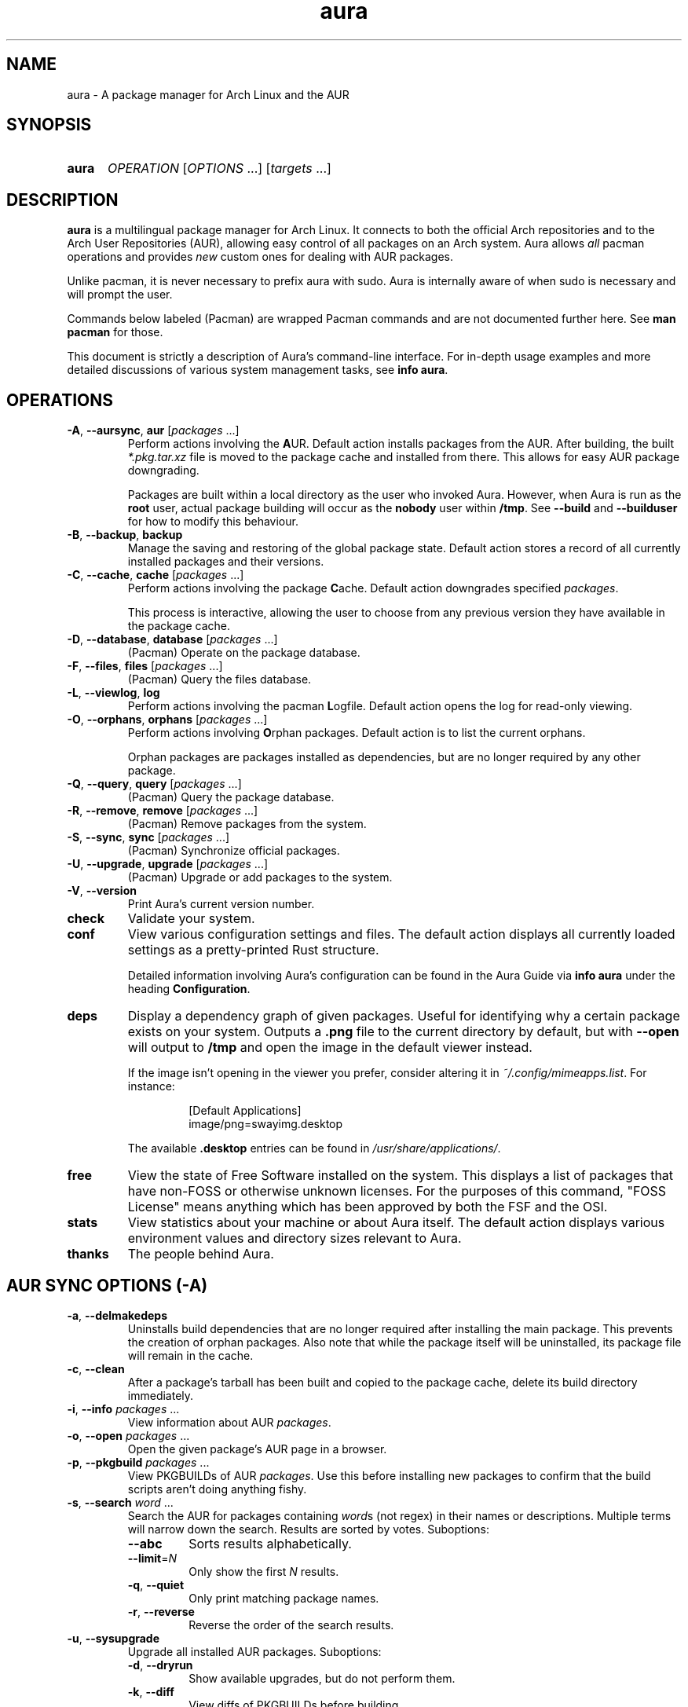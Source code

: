 '\" t
.\" Man page for `aura`
.\" Written by Colin Woodbury <colin@fosskers.ca>
.
.TH aura 8 "2024 July" "Aura" "Aura"
.
.de SAMPLE      \" Indented example - on its own paragraph.
.  P
.  RS
.  EX
..
.de ESAMPLE     \" End of Indented example.
.  EE
.  RE
..
.de RSAMPLE     \" Relative sample - even more indented example.
.  RS
.  SAMPLE
..
.de ERSAMPLE    \" End of Relative sample.
.  ESAMPLE
.  RE
..
.
.ds ellipsis \&.\|.\|.\&
.\" Format repeatable parameter (1 or more) with ellipsis.
.ds multi                 \fI\\$1\fP\fR\\ \\*[ellipsis]\fP
.\" Format optional repeatable parameter (0 or more)
.\" with ellipsis and square brackets.
.ds multi-optional \fR[\fP\fI\\$1\fP\fR\\ \\*[ellipsis]]\fP
.ds packages          \\*[multi          packages]
.ds packages-optional \\*[multi-optional packages]
.
.SH NAME
.
aura \- A package manager for Arch Linux and the AUR
.
.SH SYNOPSIS
.
.SY aura
.I OPERATION
\*[multi-optional OPTIONS]
\*[multi-optional targets]
.YS
.
.SH DESCRIPTION
.
.B aura
is a multilingual package manager for Arch Linux.
.
It connects to both the official Arch repositories and to the
Arch User Repositories (AUR),
allowing easy control of all packages on an Arch system.
.
Aura allows
.I all
pacman operations and provides
.I new
custom ones for dealing with AUR packages.
.
.P
Unlike pacman, it is never necessary to prefix aura with sudo. Aura is
internally aware of when sudo is necessary and will prompt the user.
.
.P
Commands below labeled (Pacman) are wrapped Pacman commands and are not
documented further here. See \fBman pacman\fR for those.
.
.P
This document is strictly a description of Aura's command-line interface. For
in-depth usage examples and more detailed discussions of various system
management tasks, see \fBinfo aura\fR.
.
.SH OPERATIONS
.
.TP
.BR \-A ", " \-\-aursync ", " aur " \*[packages-optional]"
.
Perform actions involving the
.BR A UR.
.
Default action installs packages from the AUR.
.
After building, the built
.I *.pkg.tar.xz
file is moved to the package cache and installed from there.
.
This allows for easy AUR package downgrading.
.
.IP
Packages are built within a local directory as the user who invoked Aura.
However, when Aura is run as the \fBroot\fR user, actual package building will
occur as the \fBnobody\fR user within \fB/tmp\fR. See \fB\-\-build\fR and
\fB\-\-builduser\fR for how to modify this behaviour.
.
.TP
.BR -B ", " \-\-backup ", " backup
.
Manage the saving and restoring of the global package state.
.
Default action stores a record of all currently installed packages and their
versions.
.
.TP
.BR -C ", " \-\-cache ", " cache " \*[packages-optional]"
.
Perform actions involving the package
.BR C ache.
.
Default action downgrades specified
.IR packages .
.
.IP
This process is interactive, allowing the user to choose from any previous
version they have available in the package cache.
.
.TP
.BR -D ", " \-\-database ", " database " \*[packages-optional]"
.
(Pacman) Operate on the package database.
.
.TP
.BR \-F ", " \-\-files ", " files " \*[packages-optional]"
.
(Pacman) Query the files database.
.
.TP
.BR \-L ", " \-\-viewlog ", " log
.
Perform actions involving the pacman
.BR L ogfile.
.
Default action opens the log for read-only viewing.
.
.TP
.BR \-O ", " \-\-orphans ", " orphans " \*[packages-optional]"
.
Perform actions involving
.BR O rphan
packages.
.
Default action is to list the current orphans.
.
.IP
Orphan packages are packages installed as dependencies,
but are no longer required by any other package.
.
.TP
.BR \-Q ", " \-\-query ", " query " \*[packages-optional]"
.
(Pacman) Query the package database.
.
.TP
.BR \-R ", " \-\-remove ", " remove " \*[packages-optional]"
.
(Pacman) Remove packages from the system.
.
.TP
.BR \-S ", " \-\-sync ", " sync " \*[packages-optional]"
.
(Pacman) Synchronize official packages.
.
.TP
.BR \-U ", " \-\-upgrade ", " upgrade " \*[packages-optional]"
.
(Pacman) Upgrade or add packages to the system.
.
.TP
.BR \-V ", " \-\-version
.
Print Aura's current version number.
.
.TP
.BR check
.
Validate your system.
.
.TP
.BR conf
.
View various configuration settings and files. The default action displays all
currently loaded settings as a pretty-printed Rust structure.
.
.IP
Detailed information involving Aura's configuration can be found in the Aura
Guide via \fBinfo aura\fR under the heading \fBConfiguration\fR.
.
.TP
.BR deps
.
Display a dependency graph of given packages. Useful for identifying why a
certain package exists on your system. Outputs a \fB.png\fR file to the current
directory by default, but with \fB\-\-open\fR will output to \fB/tmp\fR and open
the image in the default viewer instead.
.
.IP
If the image isn't opening in the viewer you prefer, consider altering it in
\fI~/.config/mimeapps.list\fR. For instance:
.
.RSAMPLE
[Default Applications]
image/png=swayimg.desktop
.ERSAMPLE
.
.IP
The available \fB.desktop\fR entries can be found in \fI/usr/share/applications/\fR.
.
.TP
.BR free
.
View the state of Free Software installed on the system. This displays a list of
packages that have non-FOSS or otherwise unknown licenses. For the purposes of
this command, "FOSS License" means anything which has been approved by both the
FSF and the OSI.
.
.TP
.BR stats
.
View statistics about your machine or about Aura itself. The default action
displays various environment values and directory sizes relevant to Aura.
.
.TP
.BR thanks
.
The people behind Aura.
.
.SH AUR SYNC OPTIONS (\fR\-A\fP)
.
.TP
.BR \-a ", " \-\-delmakedeps
.
Uninstalls build dependencies that are no longer required after installing the
main package.
.
This prevents the creation of orphan packages.
.
Also note that while the package itself will be uninstalled,
its package file will remain in the cache.
.
.TP
.BR \-c ", " \-\-clean
.
After a package's tarball has been built and copied to the package cache,
delete its build directory immediately.
.
.TP
.BR \-i ", " \-\-info " \*[packages]"
.
View information about AUR
.IR packages .
.
.TP
.BR \-o ", " \-\-open " \*[packages]"
.
Open the given package's AUR page in a browser.
.
.TP
.BR \-p ", " \-\-pkgbuild " \*[packages]"
.
View PKGBUILDs of AUR
.IR packages .
.
Use this before installing new packages to confirm that the build scripts
aren't doing anything fishy.
.
.TP
.BR \-s ", " \-\-search " \*[multi word]"
.
Search the AUR for packages containing
.IR word s
(not regex) in their names or descriptions.
.
Multiple terms will narrow down the search.
.
Results are sorted by votes.
.
Suboptions:
.
.RS
.
.  TP
.  B \-\-abc
.
Sorts results alphabetically.
.
.  TP
.  BR \-\-limit =\fIN\fR
.
Only show the first
.I N
results.
.
.  TP
.  BR \-q ", " \-\-quiet
.
Only print matching package names.
.
.  TP
.  BR \-r ", " \-\-reverse
.
Reverse the order of the search results.
.
.RE
.
.TP
.BR \-u ", " \-\-sysupgrade
.
Upgrade all installed AUR packages.
.
Suboptions:
.
.RS
.
.  TP
.  BR \-d ", " \-\-dryrun
.
Show available upgrades, but do not perform them.
.
.  TP
.  BR \-k ", " \-\-diff
.
View diffs of PKGBUILDs before building.
.
.  TP
.  BR \-\-ignore \ \fIpackage\fR
.
Don't consider a given package for upgrades. Can be passed more than once. See also the \fBignores\fR list in Aura's configuration to ensure that certain packages are never upgraded.
.
.  TP
.  BR \-\-git
.
Rebuild all git/svn/hg/etc. packages as well.
.
.RE
.
.TP
.BR \-v ", " \-\-provides \ \fIpackage\fR
.
Search the AUR for packages that "provide" some package identity. The same
suboptions available for \fI\-s\fR also apply here. Example:
.
.RSAMPLE
aura -Av gcc
.ERSAMPLE
.
.IP
This would yield a list of packages that "are" gcc for the purposes of
dependency resolution.
.
.TP
.BR \-w ", " \-\-clone " \*[packages]"
.
Clone the repository of the given package(s).
.
.
.TP
.BR \-y ", " \-\-refresh
.
Pull the latest changes for every local copy of an AUR package.
.
.TP
.B \-\-asdeps
.
Give installed packages the "non-explicit" status.
.
.TP
.BI \-\-build " path"
.
Specify build
.I path
when building AUR packages.
.
.TP
.BI \-\-builduser " user"
.
Specify the
.I user
to build packages as.
.
This can be useful when logged in as root and a build user is available.
.
.TP
.B \-\-hotedit
.
Before building, prompt the user if they wish to view/edit the
.IR PKGBUILD ,
as well as any
.IR .install " or " .patch
files.
.
However, research into packages (and by extension, their PKGBUILDs) should be
done by the user before any building occurs.
.
Please use
.BR \-Ai " and " \-Ap
for this,
as they will be much faster at presenting information than searching the AUR
website manually.
.
.TP
.B \-\-nocheck
.
(Makepkg) Do not consider checkdeps when resolving dependencies, nor run the
check() function of the PKGBUILD.
.
.TP
.B \-\-shellcheck
.
Run shellcheck on PKGBUILDs before building.
.
.TP
.B \-\-skipdepcheck
.
Perform no dependency solving.
.
Consider this when using
.B \-\-hotedit
to avoid building annoying dependencies that aren't necessary for your special
use-case.
.
.TP
.B \-\-skipinteg
.
(Makepkg) Do not perform any verification checks on source files.
.
.TP
.B \-\-skippgpcheck
.
(Makepkg) Do not verify associated PGP signatures.
.
.SH GLOBAL PACKAGE STATE OPTIONS (\fR\-B\fP)
.
.TP
.BR \-c ", " \-\-clean \c
.I " states-to-retain "
.
Retains a given number of the most recently saved package states and removes the
rest.
.
.TP
.BR \-l ", " \-\-list
.
Show all saved package state filenames.
.
.TP
.BR \-r ", " \-\-restore
.
Restores a record kept with
.BR \-B .
.
Attempts to downgrade any packages that were upgraded since the chosen save.
.
Will remove any that weren't installed at the time.
.
.SH PACKAGE CACHE OPTIONS (\fR\-C\fP)
.
.TP
.BR \-b ", " \-\-backup \c
.I " path "
.
Backup the package cache to a given directory.
.
The given directory must already exist.
.
During copying, progress will be shown.
.
If the copy takes too long,
you may want to reduce the number of older versions of each package by using
.BR \-Cc .
.
.TP
.BR \-c ", " \-\-clean \c
.I " versions-to-retain "
.
Retains a given number of package versions for each package,
and deletes the rest from the package cache.
.
Count is made from the most recent version, so using:
.
.RSAMPLE
aura -Cc 3
.ERSAMPLE
.
.IP
would save the three most recent versions of each package file.
.
Giving the number 0 as an argument is identical to
.BR \-Scc .
.
.TP
.BR \-i ", " \-\-info " \*[packages]"
.
Look up specific packages for into on their cache entries.
.
.TP
.BR \-l ", " \-\-list
.
Print the contents of the package cache.
.TP
.BR \-m ", " \-\-missing
.
Display packages that don't have a tarball in the cache.
.
.TP
.BR \-n ", " \-\-notsaved
.
Delete tarballs which are not saved in any package record (a la
.BR \-B ).
.
.TP
.BR \-s ", " \-\-search \c
.I " term "
.
Search the package cache via a verbatim search term.
.
.TP
.BR \-t ", " \-\-invalid
.
Delete invalid tarballs from the cache. Here "invalid" means "can't be opened by ALPM".
.
.TP
.BR \-y ", " \-\-refresh
.
Download tarballs of installed packages that are missing from the cache. This is
important for interaction with \fB\-Br\fR, which can't function if expected
tarballs are missing. Use \fBaura check\fR to confirm the status of both the
cache and the saved snapshots.
.
.SH LOGFILE OPTIONS (\fR\-L\fP)
.
.TP
.BR \-a ", " \-\-after \ \fIYYYY-MM-DD\fR
.
When used with \fI\-L\fR, only display log entries from after the given date.
.
.TP
.BR \-b ", " \-\-before \ \fIYYYY-MM-DD\fR
.
When used with \fI\-L\fR, only display log entries from before the given date.
.
.TP
.BR \-i ", " \-\-info " \*[packages]"
.
Displays install/upgrade history for given
.IR packages .
.
Under the \(lqRecent Actions\(rq section,
only the last five entries will be displayed.
.
If there are less than five actions ever performed with the package,
what is available will be printed.
.
.TP
.BR \-s ", " \-\-search \c
.I " term "
.
Search the pacman log file via a search term.
.
Useful for singling out any and all actions performed on a package.
.
.SH ORPHAN PACKAGE OPTIONS (\fR\-O\fP)
.
.TP
.BR \-a ", " \-\-adopt " \*[packages]"
.
Mark
.I packages
as being explicitly installed (i.e.\& it's not a dependency).
.
.TP
.BR \-e ", " \-\-elderly
.
Display all explicitly installed, top-level packages. If you notice something
that you don't remember installing or perhaps don't need anymore, you can then
uninstall it.
.
.TP
.BR \-j ", " \-\-abandon
.
Uninstall all orphan packages.
.
.SH CONFIGURATION (conf)
.
.TP
.BR \-a ", " \-\-aura
.
View the contents of ~/.config/aura/config.toml.
.
.TP
.BR \-g ", " \-\-gen
.
Output your current, full Aura config as legal TOML. After your first install,
you should run the following:
.
.RSAMPLE
aura conf --gen > ~/.config/aura/config.toml
.ERSAMPLE
.
.TP
.BR \-m ", " \-\-makepkg
.
View the Makepkg configuration file. This respects the value of \fBMAKEPKG_CONF\fR.
.TP
.BR \-p ", " \-\-pacman
.
View the Pacman configuration file.
.
.SH DEPENDENCY ANALYSIS (deps)
.
.TP
.BR \-l ", " \-\-limit =\fIN\fR
.
The number of layers up or down to allow. Without this, you may notice that
calls to \fBdeps\fR for certain packages take a long time, or produce a massive,
unusable image.
.
.TP
.BR \-o ", " \-\-optional
.
Include optional dependencies. These will be referenced with a dotted line in
the image.
.
.TP
.BR \-r ", " \-\-reverse
.
The opposite of normal operation, this displays packages that depend on the
given arguments. Good for answering questions like "What depends on foo?"
.
.TP
.BR \-\-open
.
Open the output image automatically.
.TP
.BR \-\-raw
.
Print the raw DOT output instead of producing an image file.
.
.SH FREE SOFTWARE LICENSES (free)
.
.TP
.BR \-\-copyleft
.
Consider only Copyleft licenses.
.
.TP
.BR \-\-lenient
.
Allow FOSS-derived custom licenses.
.
.SH SYSTEM STATISTICS (stats)
.
.TP
.BR \-g ", " \-\-groups
.
View all installed package groups.
.
.TP
.BR \-\-heavy
.
View the Top 10 heaviest installed packages.
.
.TP
.BR \-l ", " \-\-lang
.
View Aura's localisation statistics. The language codes displayed here can be
used in the \fBlanguage\fR field of Aura's configuration.
.
.SH OTHER GLOBAL OPTIONS
.
.TP
.BR \-h ", " \-\-help
.
Display basic help. Can be used with any top-level Operation.
.
.TP
.B \-\-log-level \fIlevel\fR
.
Minimum level of Aura log messages to display. Available values are \fBdebug\fR,
\fBinfo\fR, \fBwarn\fR, and \fBerror\fR.
.
.TP
.BR \-\-noconfirm
.
Do not ask for any confirmation.
.
.SH LANGUAGE OPTIONS
.
Aura is available in multiple languages.
.
As options, they can be used with either their English names or their real
names written in their native characters.
.
The available languages are, in option form:
.
.P
.TS \" Tab-separated
l l.
\fB\-\-arabic\fP
\fB\-\-croatian\fP	\fB\-\-hrvatski\fP
\fB\-\-czech\fP	\fB\-\-čeština\fP
\fB\-\-dutch\fP	\fB\-\-nederlands\fP
\fB\-\-english\fP	(default)
\fB\-\-esperanto\fP
\fB\-\-french\fP	\fB\-\-français\fP
\fB\-\-german\fP	\fB\-\-deutsch\fP
\fB\-\-hindi\fP	\fB\-\-हिंदी\fP
\fB\-\-indonesian\fP
\fB\-\-italian\fP	\fB\-\-italiano\fP
\fB\-\-japanese\fP	\fB\-\-日本語\fP
\fB\-\-korean\fP	\fB\-\-한국어\fP
\fB\-\-norwegian\fP	\fB\-\-norsk\fP
\fB\-\-polish\fP	\fB\-\-polski\fP
\fB\-\-portuguese\fP	\fB\-\-português\fP
\fB\-\-romanian\fP	\fB\-\-română\fP
\fB\-\-russian\fP	\fB\-\-русский\fP
\fB\-\-serbian\fP	\fB\-\-српски\fP
\fB\-\-simplified-chinese\fP	\fB\-\-简体字\fP
\fB\-\-spanish\fP	\fB\-\-español\fP
\fB\-\-swedish\fP	\fB\-\-svenska\fP
\fB\-\-turkish\fP
\fB\-\-ukranian\fP	\fB\-\-українська\fP
\fB\-\-vietnamese\fP
.TE
.
.P
Note that these flags are not the expected way to alter Aura's language for
normal usage. If your locale is set to something that Aura recognizes, it will
automatically alter its output language. Otherwise, you're able to set the
\fBlanguage\fR field within configuration. The available language codes can be
viewed in the output of \fBaura stats --lang\fR.
.
.P
See the \fBLocalisation\fR topic within \fBinfo aura\fR for instructions on
adding a new language to Aura.
.
.SH PRO TIPS
.
.IP \(bu 2n
.
After first installation, run:
.
.RSAMPLE
aura conf --gen > ~/.config/aura/config.toml
.ERSAMPLE
.
.IP
to generate a configuration file that you can customise.
.
.IP \(bu 2n
.
Use \fBaura check\fR to keep an eye on some aspects of the health of your
system.
.
.IP \(bu 2n
.
If you build a package and then choose not to install it,
the built package file will still be moved to the cache.
You can then install it whenever you want with
.BR \-C .
.
.IP \(bu 2n
.
Research packages using
.BR \-Ai \ ( \-\-info )
and
.BR \-Ap \ ( \-\-pkgbuild )!
.
.IP \(bu 2n
.
When upgrading, use
.B \-Akua
instead of just
.BR \-Au .
.
This will remove makedeps, as well as show PKGBUILD diffs before building. The
effects of \fB\-k\fR and \fB\-a\fR can however be enabled permanently in Aura's
config.
.
.SH SEE ALSO
.
.BR pacman (8),
.BR pacman.conf (5),
.BR makepkg (8)
.
.P
Apart from the various flags described here, the Aura Manual is available via
.B info aura
and contains more detailed usage information.
.
.SH BUGS
.
It is not recommended to install non-AUR packages with pacman or aura.
.
Aura will assume they are AUR packages during a
.B \-Au
and attempt to upgrade them.
.
If a name collision occurs (that is, if there is a legitimate AUR package with
the same name as the one you installed) previous installations could be
overwritten.
.
.P
You may occasionally notice that Aura doesn't detect new package versions
immediately after they are updated on the AUR. This is because Aura fetches
package metadata from a dedicated server, not the AUR directly. The dedicated
server refreshes its database every hour, so in these cases we ask you to be
patient.
.
.SH AUTHOR
.
Colin Woodbury <colin@fosskers.ca>
.
.SH CONTRIBUTORS
.
.TS \" Tab-separated
l .
Chris Warrick
Brayden Banks
Denis Kasak
Edwin Marshall
Jimmy Brisson
Kyle Raftogianis
Nicholas Clarke
.TE
.
.SH TRANSLATORS
.
.TS \" Tab-separated
c l .
Polish	Chris Warrick and Michał Kurek
Croatian	Denis Kasak and "stranac"
Swedish	Fredrik Haikarainen and Daniel Beecham
German	Lukas Niederbremer
Spanish	Alejandro Gómez, Sergio Conde, and Max Ferrer
Portuguese	Henry Kupty, Thiago Perrotta, and Wagner Amaral
French	Ma Jiehong and Fabien Dubosson
Russian	Kyrylo Silin and Alexey Kotlyarov
Italian	Bob Valantin and Cristian Tentella
Serbian	Filip Brcic
Norwegian	"chinatsun"
Indonesian	"pak tua Greg"
Chinese	Kai Zhang
Japanese	Onoue Takuro and Colin Woodbury
Esperanto	Zachary Matthews
Dutch	Joris Blanken and Heimen Stoffels
Turkish	Cihan Alkan
Arabic	"Array in a Matrix"
Ukrainian	Andriy Cherniy
Romanian	"90" and "benone"
Vietnamese	"Kritiqual"
Czech	Daniel Rosel
Korean	"Nioden"
Hindi	"@yozachar"
.TE
